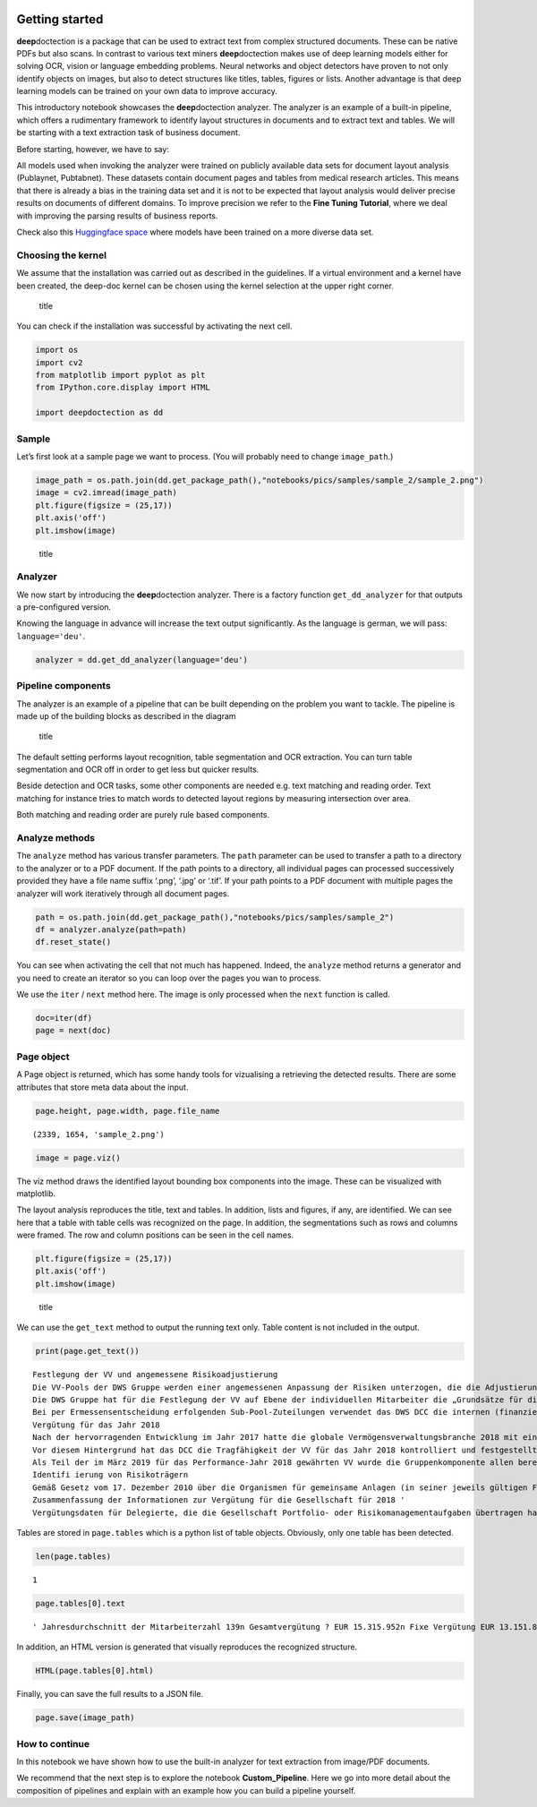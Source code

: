 .. figure:: ./pics/dd_logo.png
   :alt: title

Getting started
===============

**deep**\ doctection is a package that can be used to extract text from
complex structured documents. These can be native PDFs but also scans.
In contrast to various text miners **deep**\ doctection makes use of
deep learning models either for solving OCR, vision or language
embedding problems. Neural networks and object detectors have proven to
not only identify objects on images, but also to detect structures like
titles, tables, figures or lists. Another advantage is that deep
learning models can be trained on your own data to improve accuracy.

This introductory notebook showcases the **deep**\ doctection analyzer.
The analyzer is an example of a built-in pipeline, which offers a
rudimentary framework to identify layout structures in documents and to
extract text and tables. We will be starting with a text extraction task
of business document.

Before starting, however, we have to say:

All models used when invoking the analyzer were trained on publicly
available data sets for document layout analysis (Publaynet, Pubtabnet).
These datasets contain document pages and tables from medical research
articles. This means that there is already a bias in the training data
set and it is not to be expected that layout analysis would deliver
precise results on documents of different domains. To improve precision
we refer to the **Fine Tuning Tutorial**, where we deal with improving
the parsing results of business reports.

Check also this `Huggingface
space <https://huggingface.co/spaces/deepdoctection/deepdoctection>`__
where models have been trained on a more diverse data set.

Choosing the kernel
-------------------

We assume that the installation was carried out as described in the
guidelines. If a virtual environment and a kernel have been created, the
deep-doc kernel can be chosen using the kernel selection at the upper
right corner.

.. figure:: ./pics/dd_kernel.png
   :alt: title

   title

You can check if the installation was successful by activating the next
cell.

.. code:: ipython3

    import os
    import cv2
    from matplotlib import pyplot as plt
    from IPython.core.display import HTML
    
    import deepdoctection as dd

Sample
------

Let’s first look at a sample page we want to process. (You will probably
need to change ``image_path``.)

.. code:: ipython3

    image_path = os.path.join(dd.get_package_path(),"notebooks/pics/samples/sample_2/sample_2.png")
    image = cv2.imread(image_path)
    plt.figure(figsize = (25,17))
    plt.axis('off')
    plt.imshow(image)

.. figure:: ./pics/sample_2.png
   :alt: title

   title

Analyzer
--------

We now start by introducing the **deep**\ doctection analyzer. There is
a factory function ``get_dd_analyzer`` for that outputs a pre-configured
version.

Knowing the language in advance will increase the text output
significantly. As the language is german, we will pass:
``language='deu'``.

.. code:: ipython3

    analyzer = dd.get_dd_analyzer(language='deu')

Pipeline components
-------------------

The analyzer is an example of a pipeline that can be built depending on
the problem you want to tackle. The pipeline is made up of the building
blocks as described in the diagram

.. figure:: ./pics/dd_pipeline.png
   :alt: title

   title

The default setting performs layout recognition, table segmentation and
OCR extraction. You can turn table segmentation and OCR off in order to
get less but quicker results.

Beside detection and OCR tasks, some other components are needed
e.g. text matching and reading order. Text matching for instance tries
to match words to detected layout regions by measuring intersection over
area.

Both matching and reading order are purely rule based components.

Analyze methods
---------------

The ``analyze`` method has various transfer parameters. The ``path``
parameter can be used to transfer a path to a directory to the analyzer
or to a PDF document. If the path points to a directory, all individual
pages can processed successively provided they have a file name suffix
‘.png’, ‘.jpg’ or ‘.tif’. If your path points to a PDF document with
multiple pages the analyzer will work iteratively through all document
pages.

.. code:: ipython3

    path = os.path.join(dd.get_package_path(),"notebooks/pics/samples/sample_2")
    df = analyzer.analyze(path=path)
    df.reset_state()

You can see when activating the cell that not much has happened. Indeed,
the ``analyze`` method returns a generator and you need to create an
iterator so you can loop over the pages you wan to process.

We use the ``iter`` / ``next`` method here. The image is only processed
when the ``next`` function is called.

.. code:: ipython3

    doc=iter(df)
    page = next(doc)

Page object
-----------

A Page object is returned, which has some handy tools for vizualising a
retrieving the detected results. There are some attributes that store
meta data about the input.

.. code:: ipython3

    page.height, page.width, page.file_name




.. parsed-literal::

    (2339, 1654, 'sample_2.png')



.. code:: ipython3

    image = page.viz()

The viz method draws the identified layout bounding box components into
the image. These can be visualized with matplotlib.

The layout analysis reproduces the title, text and tables. In addition,
lists and figures, if any, are identified. We can see here that a table
with table cells was recognized on the page. In addition, the
segmentations such as rows and columns were framed. The row and column
positions can be seen in the cell names.

.. code:: ipython3

    plt.figure(figsize = (25,17))
    plt.axis('off')
    plt.imshow(image)

.. figure:: ./pics/output_16_1.png
   :alt: title

   title

We can use the ``get_text`` method to output the running text only.
Table content is not included in the output.

.. code:: ipython3

    print(page.get_text())


.. parsed-literal::

    
    Festlegung der VV und angemessene Risikoadjustierung
    Die VV-Pools der DWS Gruppe werden einer angemessenen Anpassung der Risiken unterzogen, die die Adjustierung ex ante als auch ex post umfasst. Die angewandte robuste Methode soll sicherstellen, dass bei der Festlegung der VV sowohl der risikoadjustierten Leistung als auch der Kapital- und Liquiditätsausstattung der DWS Gruppe Rechnung getragen wird. Die Er- mittlung des Gesamtbetrags der VV orientiert sich primär an (i) der Tragfähigkeit für die DWS Gruppe (das heißt, was „kann” die DWS Gruppe langfristig an VV im Einklang mit regulatorischen ‚Anforderungen gewähren) und (il) der Leistung (das heißt, was „sollte” die DWS Gruppe an VV gewähren, um für eine angemessene leistungsbezogene Vergütung zu sorgen und gleichzeitig den langfristigen Erfolg des Unternehmens zu sichern)
    Die DWS Gruppe hat für die Festlegung der VV auf Ebene der individuellen Mitarbeiter die „Grundsätze für die Festlegung der variablen Vergütung” eingeführt. Diese enthalten Informationen über die Faktoren und Messgrößen, die bei Entscheidungen zur IVV berücksichtigt werden müssen. Dazu zählen beispielsweise Investmentperformance, Kundenbindung, Erwägungen zur Unternehmenskultur sowie Zielvereinbarungen und Leistungsbeurteilung im Rahmen des „Ganzheitliche Leistung“-Ansatzes. Zudem werden Hinweise der Kontrollfunktionen und Diszipli- narmaßnahmen sowie deren Einfluss auf die VV einbezogen
    Bei per Ermessensentscheidung erfolgenden Sub-Pool-Zuteilungen verwendet das DWS DCC die internen (finanziellen und nichtfinanziellen) Balanced Scorecard-Kennzahlen zur Erstellung differenzierter und leistungsbezogener VV-Pools,
    Vergütung für das Jahr 2018
    Nach der hervorragenden Entwicklung im Jahr 2017 hatte die globale Vermögensverwaltungsbranche 2018 mit einigen Schwierigkeiten zu kämpfen. Gründe waren ungünstige Marktbedin- gungen, stärkere geopolitische Spannungen und die negative Stimmung unter den Anlegern, vor allem am europäischen Retail-Miarkt. Auch die DWS Gruppe blieb von dieser Entwicklung nicht verschont.
    Vor diesem Hintergrund hat das DCC die Tragfähigkeit der VV für das Jahr 2018 kontrolliert und festgestellt, dass die Kapital- und Liquiditätsausstattung der DWS Gruppe unter Berücksichti- ‚gung des Ergebnisses vor und nach Steuern klar über den regulatorisch vorgeschriebenen Mindestanforderungen und dem internen Schwellenwert für die Risikotoleranz liegt.
    Als Teil der im März 2019 für das Performance-Jahr 2018 gewährten VV wurde die Gruppenkomponente allen berechtigten Mitarbeitern auf Basis der Bewertung der vier festgelegten Leistungs- kennzahlen gewährt. Der Vorstand der Deutsche Bank AG hat für 2018 unter Berücksichtigung der beträchtlichen Leistungen der Mitarbeiter und in seinem Ermessen einen Zielerreichungsgrad von 70 % festgelegt
    Identifi ierung von Risikoträgern
    Gemäß Gesetz vom 17. Dezember 2010 über die Organismen für gemeinsame Anlagen (in seiner jeweils gültigen Fassung) sowie den ESMA-Leitlinien unter Berücksichtigung der OGAW- Richtlinie hat die Gesellschaft Mitarbeiter mit wesentlichem Einfluss auf das Risikoprofil der Gesellschaft ermittelt („Risikoträger"). Das Identifizierungsverfahren basiert auf der Bewertung des Einflusses folgender Kategorien von Mitarbeitern auf das Risikoprofil der Gesellschaft oder einen von ihr verwalteten Fonds: (a) Geschäftsführung/Senior Management, (b) Portfolio-/ Investmentmanager, (c) Kontrollfunktionen, (d) Mitarbeiter mit Leitungsfunktionen in Verwaltung, Marketing und Human Resources, (e) sonstige Mitarbeiter (Risikoträger) mit wesentlichem Einfluss, (f} sonstige Mitarbeiter in der gleichen Vergütungsstufe wie sonstige Risikoträger. Mindestens 40 % der VV für Risikoträger werden aufgeschoben vergeben. Des Weiteren werden für wichtige Anlageexperten mindestens 50 % sowohl des direkt ausgezahlten als auch des aufgeschobenen Teils in Form von aktienbasierten oder fondsbasierten Instrumenten der DWS Gruppe gewährt. Alle aufgeschobenen Komponenten sind bestimmten Leistungs- und Verfallbedingungen unterworfen, um eine angemessene nachträgliche Risikoadjustierung zu gewähr- leisten. Bei einem VV-Betrag von weniger als EUR 50.000 erhalten Risikoträger ihre gesamte \VV in bar und ohne Aufschub.
    Zusammenfassung der Informationen zur Vergütung für die Gesellschaft für 2018 '
    \ Vergütungsdaten für Delegierte, die die Gesellschaft Portfolio- oder Risikomanagementaufgaben übertragen hat, sind nicht der Tabelle erfasst. an in Unter Berücksichtigung diverser Vergütungsbestandteile entsprechend den Definitionen in den ESMA-Leitlinien, die Geldzahlungen oder leistungen (wie Bargeld, Anteile, Optionsscheine, Rentenbeiträge) oder Nicht-(direkte) Geldleistungen (wie Gehaltsnebenleistungen oder Sondervergütungen für Fahrzeuge, Mobiltelefone, usw.) umfassen 3 „Senior Management” umfasst nur den Vorstand der Gesellschaft. Der Vorstand erfüllt die Definition als Führungskräfte der Gesellschaft. Uber den Vorstand hinaus wurden keine weiteren Führungskräfte identifiziert.


Tables are stored in ``page.tables`` which is a python list of table
objects. Obviously, only one table has been detected.

.. code:: ipython3

    len(page.tables)




.. parsed-literal::

    1



.. code:: ipython3

    page.tables[0].text




.. parsed-literal::

    ' Jahresdurchschnitt der Mitarbeiterzahl 139\n Gesamtvergütung ? EUR 15.315.952\n Fixe Vergütung EUR 13.151.856\n Variable Vergütung EUR 2.164.096\n davon: Carried Interest EURO\n Gesamtvergütung für Senior Management ® EUR 1.468.434\n Gesamtvergütung für sonstige Risikoträger EUR 324.229\n Gesamtvergütung für Mitarbeiter mit Kontrollfunktionen EUR 554.046\n'



In addition, an HTML version is generated that visually reproduces the
recognized structure.

.. code:: ipython3

    HTML(page.tables[0].html)




.. raw:: html

    <table><tr><td>Jahresdurchschnitt der Mitarbeiterzahl</td><td>139</td></tr><tr><td>Gesamtvergütung ?</td><td>EUR 15.315.952</td></tr><tr><td>Fixe Vergütung</td><td>EUR 13.151.856</td></tr><tr><td>Variable Vergütung</td><td>EUR 2.164.096</td></tr><tr><td>davon: Carried Interest</td><td>EURO</td></tr><tr><td>Gesamtvergütung für Senior Management ®</td><td>EUR 1.468.434</td></tr><tr><td>Gesamtvergütung für sonstige Risikoträger</td><td>EUR 324.229</td></tr><tr><td>Gesamtvergütung für Mitarbeiter mit Kontrollfunktionen</td><td>EUR 554.046</td></tr></table>



Finally, you can save the full results to a JSON file.

.. code:: ipython3

    page.save(image_path)

How to continue
---------------

In this notebook we have shown how to use the built-in analyzer for text
extraction from image/PDF documents.

We recommend that the next step is to explore the notebook
**Custom_Pipeline**. Here we go into more detail about the composition
of pipelines and explain with an example how you can build a pipeline
yourself.
